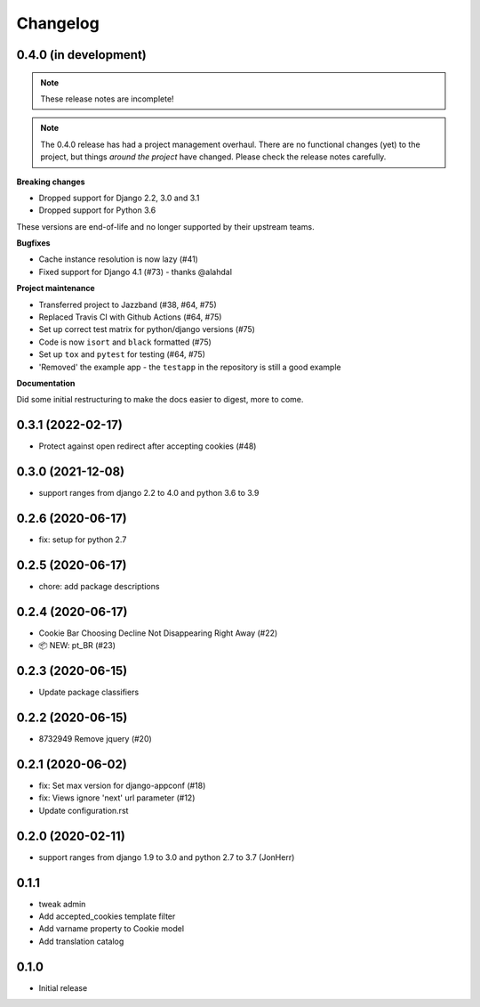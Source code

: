 =========
Changelog
=========

0.4.0 (in development)
----------------------

.. note:: These release notes are incomplete!

.. note:: The 0.4.0 release has had a project management overhaul. There are no
   functional changes (yet) to the project, but things *around the project* have changed.
   Please check the release notes carefully.


**Breaking changes**

* Dropped support for Django 2.2, 3.0 and 3.1
* Dropped support for Python 3.6

These versions are end-of-life and no longer supported by their upstream teams.

**Bugfixes**

* Cache instance resolution is now lazy (#41)
* Fixed support for Django 4.1 (#73) - thanks @alahdal

**Project maintenance**

* Transferred project to Jazzband (#38, #64, #75)
* Replaced Travis CI with Github Actions (#64, #75)
* Set up correct test matrix for python/django versions (#75)
* Code is now ``isort`` and ``black`` formatted (#75)
* Set up ``tox`` and ``pytest`` for testing (#64, #75)
* 'Removed' the example app - the ``testapp`` in the repository is still a good example

**Documentation**

Did some initial restructuring to make the docs easier to digest, more to come.

0.3.1 (2022-02-17)
------------------

- Protect against open redirect after accepting cookies (#48)


0.3.0 (2021-12-08)
------------------

* support ranges from django 2.2 to 4.0 and python 3.6 to 3.9


0.2.6 (2020-06-17)
------------------

* fix: setup for python 2.7


0.2.5 (2020-06-17)
------------------

* chore: add package descriptions


0.2.4 (2020-06-17)
------------------

* Cookie Bar Choosing Decline Not Disappearing Right Away (#22)

* 📦 NEW: pt_BR (#23)

0.2.3 (2020-06-15)
------------------

* Update package classifiers


0.2.2 (2020-06-15)
------------------

* 8732949 Remove jquery (#20)


0.2.1 (2020-06-02)
------------------

* fix: Set max version for django-appconf (#18)

* fix: Views ignore 'next' url parameter (#12)

* Update configuration.rst


0.2.0 (2020-02-11)
------------------

* support ranges from django 1.9 to 3.0 and python 2.7 to 3.7 (JonHerr)

0.1.1
-----

* tweak admin

* Add accepted_cookies template filter

* Add varname property to Cookie model

* Add translation catalog

0.1.0
-----

* Initial release
